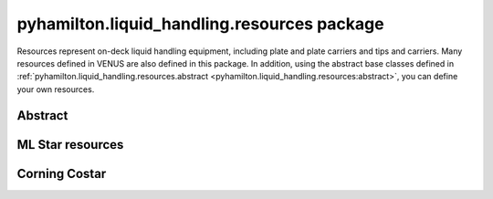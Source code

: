 ﻿.. currentmodule:: pyhamilton.liquid_handling

pyhamilton.liquid_handling.resources package
============================================

Resources represent on-deck liquid handling equipment, including plate and plate carriers and tips
and carriers. Many resources defined in VENUS are also defined in this package. In addition,
using the abstract base classes defined in :ref:`pyhamilton.liquid_handling.resources.abstract <pyhamilton.liquid_handling.resources:abstract>`,
you can define your own resources.

Abstract
--------

.. autosummary::
  :toctree: _autosummary
  :nosignatures:
  :recursive:

    pyhamilton.liquid_handling.resources.abstract
    pyhamilton.liquid_handling.resources.abstract.Coordinate
    pyhamilton.liquid_handling.resources.abstract.Resource
    pyhamilton.liquid_handling.resources.abstract.Tips
    pyhamilton.liquid_handling.resources.abstract.TipType
    pyhamilton.liquid_handling.resources.abstract.Plate
    pyhamilton.liquid_handling.resources.abstract.Carrier
    pyhamilton.liquid_handling.resources.abstract.TipCarrier
    pyhamilton.liquid_handling.resources.abstract.PlateCarrier


ML Star resources
-----------------

.. autosummary::
  :toctree: _autosummary
  :nosignatures:
  :recursive:

    pyhamilton.liquid_handling.resources.ml_star
    pyhamilton.liquid_handling.resources.ml_star.tip_types
    pyhamilton.liquid_handling.resources.ml_star.tips
    pyhamilton.liquid_handling.resources.ml_star.tip_carriers
    pyhamilton.liquid_handling.resources.ml_star.plate_carriers


Corning Costar
--------------

.. autosummary::
  :toctree: _autosummary
  :nosignatures:
  :recursive:

    pyhamilton.liquid_handling.resources.corning_costar.plates
